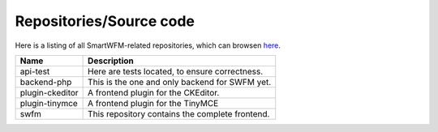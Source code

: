 ########################
Repositories/Source code
########################

Here is a listing of all SmartWFM-related repositories, which can browsen
`here <http://swfm.git.sourceforge.net/>`_.

.. list-table::
	:header-rows: 1

	* - Name
	  - Description
	* - api-test
	  - Here are tests located, to ensure correctness.
	* - backend-php
	  - This is the one and only backend for SWFM yet.
	* - plugin-ckeditor
	  - A frontend plugin for the CKEditor.
	* - plugin-tinymce
	  - A frontend plugin for the TinyMCE
	* - swfm
	  - This repository contains the complete frontend.